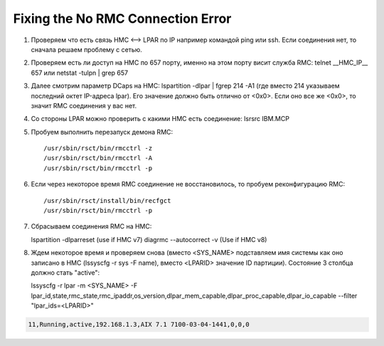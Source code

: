 .. index:: imb, dlpar, rmc

.. _ibm-virtualization-rmc-connection-issue:

Fixing the No RMC Connection Error
==================================

1. Проверяем что есть связь HMC <--> LPAR по IP например командой ping или ssh. Если соединения нет, то сначала решаем проблему с сетью.
2. Проверяем есть ли доступ на HMC по 657 порту, именно на этом порту висит служба RMC: telnet __HMC_IP__ 657 или netstat -tulpn | grep 657
3. Далее cмотрим параметр DCaps на НМС: lspartition -dlpar | fgrep 214 -A1 (где вместо 214 указываем последний октет IP-адреса lpar). Его значение должно быть отлично от <0x0>. Если оно все же <0x0>, то значит RMC соединения у вас нет.
4. Со стороны LPAR можно проверить с какими HMC есть соединение: lsrsrc IBM.MCP

5. Пробуем выполнить перезапуск демона RMC::

   /usr/sbin/rsct/bin/rmcctrl -z
   /usr/sbin/rsct/bin/rmcctrl -A
   /usr/sbin/rsct/bin/rmcctrl -p

6) Если через некоторое время RMC соединение не восстановилось, то пробуем реконфигурацию RMC::

   /usr/sbin/rsct/install/bin/recfgct
   /usr/sbin/rsct/bin/rmcctrl -p

7) Сбрасываем соединения RMC на HMC::

   lspartition -dlparreset (use if HMC v7)
   diagrmc --autocorrect -v (Use if HMC v8)

8. Ждем некоторое время и проверяем снова (вместо <SYS_NAME> подставляем имя системы как оно записано в HMC (lssyscfg -r sys -F name), вместо <LPARID> значение ID партиции). Состояние 3 столбца должно стать "active"::

   lssyscfg -r lpar -m <SYS_NAME> -F lpar_id,state,rmc_state,rmc_ipaddr,os_version,dlpar_mem_capable,dlpar_proc_capable,dlpar_io_capable --filter "lpar_ids=<LPARID>"

.. code-block:: none

  11,Running,active,192.168.1.3,AIX 7.1 7100-03-04-1441,0,0,0
